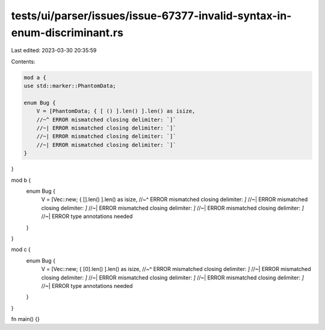 tests/ui/parser/issues/issue-67377-invalid-syntax-in-enum-discriminant.rs
=========================================================================

Last edited: 2023-03-30 20:35:59

Contents:

.. code-block:: rs

    mod a {
    use std::marker::PhantomData;

    enum Bug {
        V = [PhantomData; { [ () ].len() ].len() as isize,
        //~^ ERROR mismatched closing delimiter: `]`
        //~| ERROR mismatched closing delimiter: `]`
        //~| ERROR mismatched closing delimiter: `]`
        //~| ERROR mismatched closing delimiter: `]`
    }
}

mod b {
    enum Bug {
        V = [Vec::new; { [].len()  ].len() as isize,
        //~^ ERROR mismatched closing delimiter: `]`
        //~| ERROR mismatched closing delimiter: `]`
        //~| ERROR mismatched closing delimiter: `]`
        //~| ERROR mismatched closing delimiter: `]`
        //~| ERROR type annotations needed
    }
}

mod c {
    enum Bug {
        V = [Vec::new; { [0].len() ].len() as isize,
        //~^ ERROR mismatched closing delimiter: `]`
        //~| ERROR mismatched closing delimiter: `]`
        //~| ERROR mismatched closing delimiter: `]`
        //~| ERROR mismatched closing delimiter: `]`
        //~| ERROR type annotations needed
    }
}

fn main() {}


